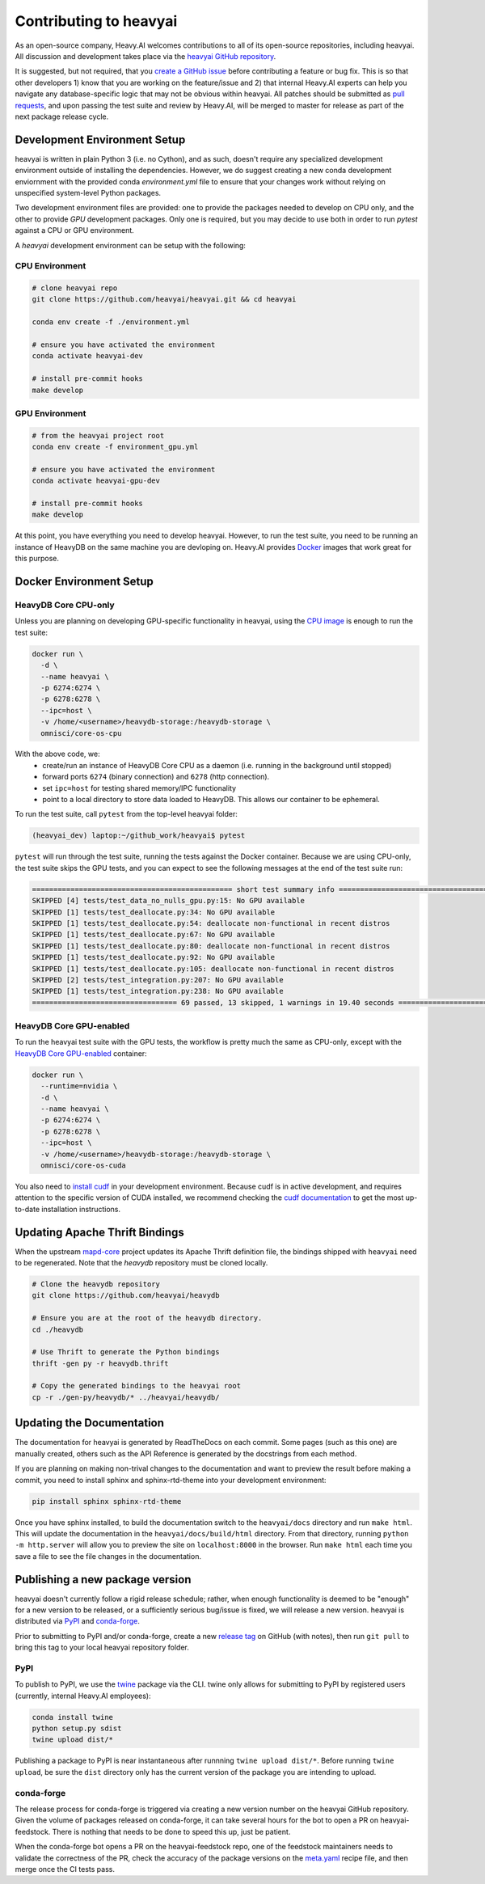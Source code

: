 .. _contributing:

Contributing to heavyai
=========================

As an open-source company, Heavy.AI welcomes contributions to all of its open-source repositories,
including heavyai. All discussion and development takes place via the `heavyai GitHub repository`_.

It is suggested, but not required, that you `create a GitHub issue`_ before contributing a feature or bug fix. This is so that other
developers 1) know that you are working on the feature/issue and 2) that internal Heavy.AI experts can help you navigate
any database-specific logic that may not be obvious within heavyai. All patches should be submitted as `pull requests`_, and upon passing
the test suite and review by Heavy.AI, will be merged to master for release as part of the next package release cycle.

-----------------------------
Development Environment Setup
-----------------------------

heavyai is written in plain Python 3 (i.e. no Cython), and as such, doesn't require any specialized development
environment outside of installing the dependencies. However, we do suggest creating a new conda development enviornment
with the provided conda `environment.yml` file to ensure that your changes work without relying on unspecified system-level
Python packages.

Two development environment files are provided: one to provide the packages needed to develop on CPU only,
and the other to provide `GPU` development packages. Only one is required, but you may decide to use both in
order to run `pytest` against a CPU or GPU environment.

A `heavyai` development environment can be setup with the following:

*********************
CPU Environment
*********************

.. code-block:: shell

   # clone heavyai repo
   git clone https://github.com/heavyai/heavyai.git && cd heavyai

   conda env create -f ./environment.yml

   # ensure you have activated the environment
   conda activate heavyai-dev

   # install pre-commit hooks
   make develop

*********************
GPU Environment
*********************

.. code-block:: shell

   # from the heavyai project root
   conda env create -f environment_gpu.yml

   # ensure you have activated the environment
   conda activate heavyai-gpu-dev

   # install pre-commit hooks
   make develop

At this point, you have everything you need to develop heavyai. However, to run the test suite, you need to be running
an instance of HeavyDB on the same machine you are devloping on. Heavy.AI provides `Docker`_ images that work great for this purpose.

------------------------
Docker Environment Setup
------------------------

*********************
HeavyDB Core CPU-only
*********************

Unless you are planning on developing GPU-specific functionality in heavyai, using the `CPU image`_ is enough to run the test suite:

.. code-block:: shell

   docker run \
     -d \
     --name heavyai \
     -p 6274:6274 \
     -p 6278:6278 \
     --ipc=host \
     -v /home/<username>/heavydb-storage:/heavydb-storage \
     omnisci/core-os-cpu

With the above code, we:
   * create/run an instance of HeavyDB Core CPU as a daemon (i.e. running in the background until stopped)
   * forward ports ``6274`` (binary connection) and ``6278`` (http connection).
   * set ``ipc=host`` for testing shared memory/IPC functionality
   * point to a local directory to store data loaded to HeavyDB. This allows our container to be ephemeral.

To run the test suite, call ``pytest`` from the top-level heavyai folder:

.. code-block:: shell

   (heavyai_dev) laptop:~/github_work/heavyai$ pytest

``pytest`` will run through the test suite, running the tests against the Docker container. Because we are using CPU-only, the
test suite skips the GPU tests, and you can expect to see the following messages at the end of the test suite run:

.. code-block:: shell

   =============================================== short test summary info ================================================
   SKIPPED [4] tests/test_data_no_nulls_gpu.py:15: No GPU available
   SKIPPED [1] tests/test_deallocate.py:34: No GPU available
   SKIPPED [1] tests/test_deallocate.py:54: deallocate non-functional in recent distros
   SKIPPED [1] tests/test_deallocate.py:67: No GPU available
   SKIPPED [1] tests/test_deallocate.py:80: deallocate non-functional in recent distros
   SKIPPED [1] tests/test_deallocate.py:92: No GPU available
   SKIPPED [1] tests/test_deallocate.py:105: deallocate non-functional in recent distros
   SKIPPED [2] tests/test_integration.py:207: No GPU available
   SKIPPED [1] tests/test_integration.py:238: No GPU available
   ================================== 69 passed, 13 skipped, 1 warnings in 19.40 seconds ==================================

************************
HeavyDB Core GPU-enabled
************************

To run the heavyai test suite with the GPU tests, the workflow is pretty much the same as CPU-only, except with the `HeavyDB Core
GPU-enabled`_ container:

.. code-block:: shell

   docker run \
     --runtime=nvidia \
     -d \
     --name heavyai \
     -p 6274:6274 \
     -p 6278:6278 \
     --ipc=host \
     -v /home/<username>/heavydb-storage:/heavydb-storage \
     omnisci/core-os-cuda

You also need to `install cudf`_ in your development environment. Because cudf is in active development, and requires attention
to the specific version of CUDA installed, we recommend checking the `cudf documentation`_ to get the most up-to-date
installation instructions.

-------------------------------
Updating Apache Thrift Bindings
-------------------------------

When the upstream `mapd-core`_ project updates its Apache Thrift definition file, the bindings shipped with
``heavyai`` need to be regenerated. Note that the `heavydb` repository must be cloned locally.

.. code-block:: shell

   # Clone the heavydb repository
   git clone https://github.com/heavyai/heavydb

   # Ensure you are at the root of the heavydb directory.
   cd ./heavydb

   # Use Thrift to generate the Python bindings
   thrift -gen py -r heavydb.thrift

   # Copy the generated bindings to the heavyai root
   cp -r ./gen-py/heavydb/* ../heavyai/heavydb/


--------------------------
Updating the Documentation
--------------------------

The documentation for heavyai is generated by ReadTheDocs on each commit. Some pages (such as this one) are manually created,
others such as the API Reference is generated by the docstrings from each method.

If you are planning on making non-trival changes to the documentation and want to preview the result before making a commit,
you need to install sphinx and sphinx-rtd-theme into your development environment:

.. code-block:: shell

   pip install sphinx sphinx-rtd-theme

Once you have sphinx installed, to build the documentation switch to the ``heavyai/docs`` directory and run ``make html``. This will update the documentation
in the ``heavyai/docs/build/html`` directory. From that directory, running ``python -m http.server`` will allow you to preview the site on ``localhost:8000``
in the browser. Run ``make html`` each time you save a file to see the file changes in the documentation.

--------------------------------
Publishing a new package version
--------------------------------

heavyai doesn't currently follow a rigid release schedule; rather, when enough functionality is deemed to be "enough" for a new
version to be released, or a sufficiently serious bug/issue is fixed, we will release a new version. heavyai is distributed via `PyPI`_
and `conda-forge`_.

Prior to submitting to PyPI and/or conda-forge, create a new `release tag`_ on GitHub (with notes), then run ``git pull`` to bring this tag to your
local heavyai repository folder.

****
PyPI
****

To publish to PyPI, we use the `twine`_ package via the CLI. twine only allows for submitting to PyPI by registered users
(currently, internal Heavy.AI employees):

.. code-block:: shell

   conda install twine
   python setup.py sdist
   twine upload dist/*

Publishing a package to PyPI is near instantaneous after runnning ``twine upload dist/*``. Before running ``twine upload``, be sure
the ``dist`` directory only has the current version of the package you are intending to upload.

***********
conda-forge
***********

The release process for conda-forge is triggered via creating a new version number on the heavyai GitHub repository. Given the
volume of packages released on conda-forge, it can take several hours for the bot to open a PR on heavyai-feedstock. There is
nothing that needs to be done to speed this up, just be patient.

When the conda-forge bot opens a PR on the heavyai-feedstock repo, one of the feedstock maintainers needs to validate the correctness
of the PR, check the accuracy of the package versions on the `meta.yaml`_ recipe file, and then merge once the CI tests pass.

.. _mapd-core: https://github.com/omnisci/mapd-core
.. _Docker: https://hub.docker.com/u/omnisci
.. _CPU image: https://hub.docker.com/r/omnisci/core-os-cpu
.. _HeavyDB Core GPU-enabled: https://hub.docker.com/r/omnisci/core-os-cuda
.. _install cudf: https://github.com/rapidsai/cudf#installation
.. _cudf documentation: https://rapidsai.github.io/projects/cudf/en/latest/
.. _commit: https://github.com/heavyai/heavyai/commit/28441055959e62443954a9826f1f03d876a1cfdb
.. _heavyai GitHub repository: https://github.com/heavyai/heavyai
.. _create a GitHub issue: https://github.com/heavyai/heavyai/issues
.. _pull requests: https://github.com/heavyai/heavyai/pulls
.. _PyPI: https://pypi.org/project/heavyai/
.. _conda-forge: https://github.com/conda-forge/heavyai-feedstock
.. _release tag: https://github.com/heavyai/heavyai/releases
.. _twine: https://pypi.org/project/twine/
.. _meta.yaml: https://github.com/conda-forge/heavyai-feedstock/blob/main/recipe/meta.yaml
